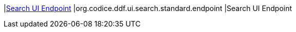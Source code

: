 |<<org.codice.ddf.ui.search.standard.endpoint,Search UI Endpoint>>
|org.codice.ddf.ui.search.standard.endpoint
|Search UI Endpoint

